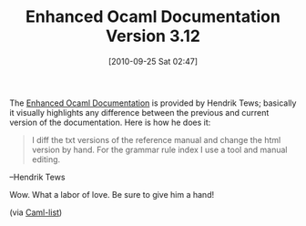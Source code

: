 #+POSTID: 5310
#+DATE: [2010-09-25 Sat 02:47]
#+OPTIONS: toc:nil num:nil todo:nil pri:nil tags:nil ^:nil TeX:nil
#+CATEGORY: Link
#+TAGS: ML, OCaml, Programming Language
#+TITLE: Enhanced Ocaml Documentation Version 3.12

The [[http://www.askra.de/ocaml-doc/3.12][Enhanced Ocaml Documentation]] is provided by Hendrik Tews; basically it visually highlights any difference between the previous and current version of the documentation. Here is how he does it:



#+BEGIN_QUOTE
  
I diff the txt versions of the reference manual and change the html version by hand. For the grammar rule index I use a tool and manual editing.
#+END_QUOTE


--Hendrik Tews

Wow. What a labor of love. Be sure to give him a hand!

(via [[http://caml.inria.fr/pub/ml-archives/caml-list/2010/09/1a6851c39a25cb011ac6a57ef3eda729.en.html][Caml-list]])



